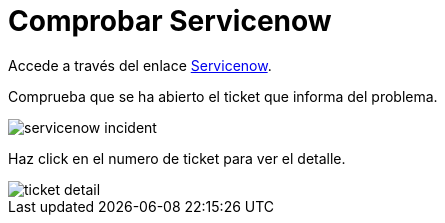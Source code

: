 = Comprobar Servicenow
:page-layout: home
:!sectids:

Accede a través del enlace link:https://dev285928.service-now.com/now/nav/ui/classic/params/target/incident_list.do%3Fsysparm_query%3D%26sysparm_first_row%3D1%26sysparm_view%3Dess[Servicenow].

Comprueba que se ha abierto el ticket que informa del problema.

image::servicenow_incident.png[]

Haz click en el numero de ticket para ver el detalle.

image::ticket_detail.png[]

